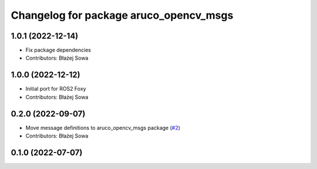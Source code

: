 ^^^^^^^^^^^^^^^^^^^^^^^^^^^^^^^^^^^^^^^
Changelog for package aruco_opencv_msgs
^^^^^^^^^^^^^^^^^^^^^^^^^^^^^^^^^^^^^^^

1.0.1 (2022-12-14)
------------------
* Fix package dependencies
* Contributors: Błażej Sowa

1.0.0 (2022-12-12)
------------------
* Initial port for ROS2 Foxy
* Contributors: Błażej Sowa

0.2.0 (2022-09-07)
------------------
* Move message definitions to aruco_opencv_msgs package (`#2 <https://github.com/fictionlab/aruco_opencv/issues/2>`_)
* Contributors: Błażej Sowa

0.1.0 (2022-07-07)
------------------

